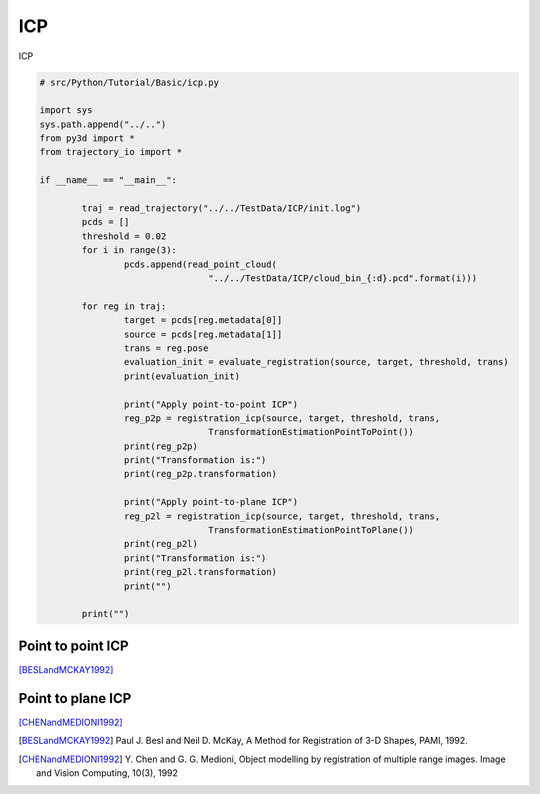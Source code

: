 .. _kdtree:

ICP
-------------------------------------

ICP

.. code-block:: python

	# src/Python/Tutorial/Basic/icp.py

	import sys
	sys.path.append("../..")
	from py3d import *
	from trajectory_io import *

	if __name__ == "__main__":

		traj = read_trajectory("../../TestData/ICP/init.log")
		pcds = []
		threshold = 0.02
		for i in range(3):
			pcds.append(read_point_cloud(
					"../../TestData/ICP/cloud_bin_{:d}.pcd".format(i)))

		for reg in traj:
			target = pcds[reg.metadata[0]]
			source = pcds[reg.metadata[1]]
			trans = reg.pose
			evaluation_init = evaluate_registration(source, target, threshold, trans)
			print(evaluation_init)

			print("Apply point-to-point ICP")
			reg_p2p = registration_icp(source, target, threshold, trans,
					TransformationEstimationPointToPoint())
			print(reg_p2p)
			print("Transformation is:")
			print(reg_p2p.transformation)

			print("Apply point-to-plane ICP")
			reg_p2l = registration_icp(source, target, threshold, trans,
					TransformationEstimationPointToPlane())
			print(reg_p2l)
			print("Transformation is:")
			print(reg_p2l.transformation)
			print("")

		print("")


.. _point_to_point_icp:

Point to point ICP
=====================================
[BESLandMCKAY1992]_



.. _point_to_plane_icp:

Point to plane ICP
=====================================
[CHENandMEDIONI1992]_


.. [BESLandMCKAY1992] Paul J. Besl and Neil D. McKay,
	A Method for Registration of 3-D Shapes, PAMI, 1992.

.. [CHENandMEDIONI1992] Y. Chen and G. G. Medioni,
 	Object modelling by registration of multiple range images.
	Image and Vision Computing, 10(3), 1992
